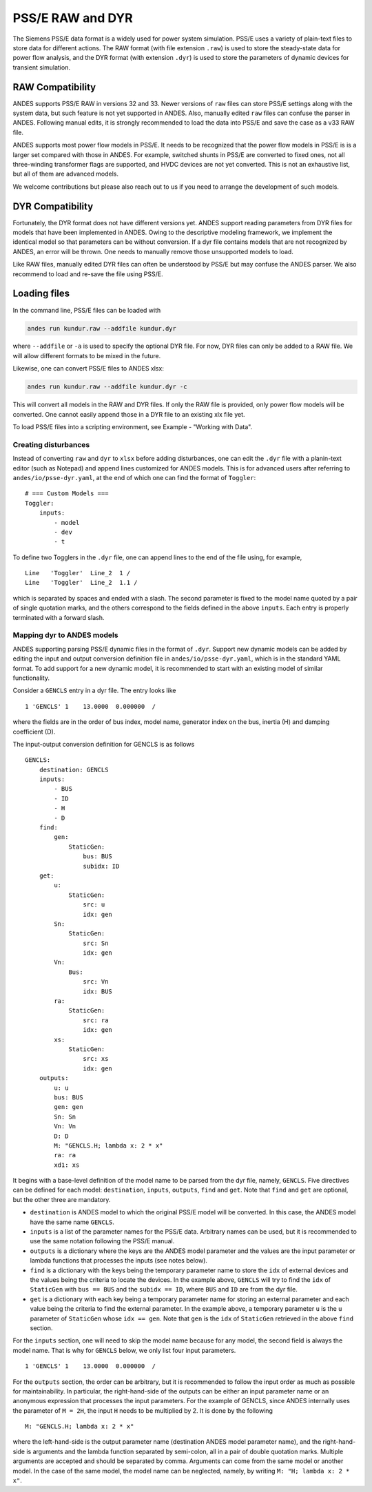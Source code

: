 
.. _psse:

PSS/E RAW and DYR
-----------------

The Siemens PSS/E data format is a widely used for power system simulation.
PSS/E uses a variety of plain-text files to store data for different actions.
The RAW format (with file extension ``.raw``) is used to store the steady-state
data for power flow analysis, and the DYR format (with extension ``.dyr``) is
used to store the parameters of dynamic devices for transient simulation.

RAW Compatibility
.................
ANDES supports PSS/E RAW in versions 32 and 33. Newer versions of
``raw`` files can store PSS/E settings along with the system data, but such
feature is not yet supported in ANDES. Also, manually edited ``raw`` files can
confuse the parser in ANDES. Following manual edits, it is strongly recommended
to load the data into PSS/E and save the case as a v33 RAW file.

ANDES supports most power flow models in PSS/E. It needs to be recognized that
the power flow models in PSS/E is is a larger set compared with those in ANDES.
For example, switched shunts in PSS/E are converted to fixed ones, not all
three-winding transformer flags are supported, and HVDC devices are not yet
converted. This is not an exhaustive list, but all of them are advanced models.

We welcome contributions but please also reach out to us if you need
to arrange the development of such models.

DYR Compatibility
.................

Fortunately, the DYR format does not have different versions yet. ANDES support
reading parameters from DYR files for models that have been implemented in
ANDES. Owing to the descriptive modeling framework, we implement the identical
model so that parameters can be without conversion. If a dyr file contains
models that are not recognized by ANDES, an error will be thrown. One needs to
manually remove those unsupported models to load.

Like RAW files, manually edited DYR files can often be understood by PSS/E but
may confuse the ANDES parser. We also recommend to load and re-save the file
using PSS/E.

Loading files
.............

In the command line, PSS/E files can be loaded with

.. code-block:: bash

    andes run kundur.raw --addfile kundur.dyr

where ``--addfile`` or ``-a`` is used to specify the optional DYR file. For
now, DYR files can only be added to a RAW file. We will allow different formats
to be mixed in the future.

Likewise, one can convert PSS/E files to ANDES xlsx:

.. code-block:: bash

    andes run kundur.raw --addfile kundur.dyr -c

This will convert all models in the RAW and DYR files. If only the RAW file is
provided, only power flow models will be converted. One cannot easily append
those in a DYR file to an existing xlx file yet.

To load PSS/E files into a scripting environment, see Example - "Working with
Data".


.. _`creating disturbances`:

Creating disturbances
=====================
Instead of converting ``raw`` and ``dyr`` to ``xlsx`` before adding
disturbances, one can edit the ``.dyr`` file with a planin-text editor (such as
Notepad) and append lines customized for ANDES models. This is for advanced
users after referring to ``andes/io/psse-dyr.yaml``, at the end of which one can
find the format of ``Toggler``: ::

    # === Custom Models ===
    Toggler:
        inputs:
            - model
            - dev
            - t

To define two Togglers in the ``.dyr`` file, one can append lines to the end of
the file using, for example, ::

    Line   'Toggler'  Line_2  1 /
    Line   'Toggler'  Line_2  1.1 /

which is separated by spaces and ended with a slash. The second parameter is
fixed to the model name quoted by a pair of single quotation marks, and the
others correspond to the fields defined in the above ``inputs``. Each entry is
properly terminated with a forward slash.

Mapping dyr to ANDES models
===========================

ANDES supporting parsing PSS/E dynamic files in the format of ``.dyr``.
Support new dynamic models can be added by editing the input and output
conversion definition file in ``andes/io/psse-dyr.yaml``,
which is in the standard YAML format.
To add support for a new dynamic model, it is recommended to start with
an existing model of similar functionality.

Consider a ``GENCLS`` entry in a dyr file. The entry looks like ::

      1 'GENCLS' 1    13.0000  0.000000  /

where the fields are in the order of bus index, model name,
generator index on the bus, inertia (H) and damping coefficient (D).

The input-output conversion definition for GENCLS is as follows ::

    GENCLS:
        destination: GENCLS
        inputs:
            - BUS
            - ID
            - H
            - D
        find:
            gen:
                StaticGen:
                    bus: BUS
                    subidx: ID
        get:
            u:
                StaticGen:
                    src: u
                    idx: gen
            Sn:
                StaticGen:
                    src: Sn
                    idx: gen
            Vn:
                Bus:
                    src: Vn
                    idx: BUS
            ra:
                StaticGen:
                    src: ra
                    idx: gen
            xs:
                StaticGen:
                    src: xs
                    idx: gen
        outputs:
            u: u
            bus: BUS
            gen: gen
            Sn: Sn
            Vn: Vn
            D: D
            M: "GENCLS.H; lambda x: 2 * x"
            ra: ra
            xd1: xs

It begins with a base-level definition of the model name to be parsed from the
dyr file, namely, ``GENCLS``. Five directives can be defined for each model:
``destination``, ``inputs``, ``outputs``, ``find`` and ``get``.
Note that ``find`` and ``get`` are optional, but the other three are mandatory.

- ``destination`` is ANDES model to which the original PSS/E model will be
  converted. In this case, the ANDES model have the same name ``GENCLS``.
- ``inputs`` is a list of the parameter names for the PSS/E data.
  Arbitrary names can be used, but it is recommended to use the same notation
  following the PSS/E manual.
- ``outputs`` is a dictionary where the keys are the ANDES model parameter and
  the values are the input parameter or lambda functions that processes the inputs
  (see notes below).
- ``find`` is a dictionary with the keys being the temporary parameter name to store
  the ``idx`` of
  external devices and the values being the criteria to locate the devices.
  In the example above, ``GENCLS`` will try to find the ``idx`` of ``StaticGen``
  with ``bus == BUS`` and the ``subidx == ID``, where ``BUS`` and ``ID`` are from
  the dyr file.
- ``get`` is a dictionary with each key being a temporary parameter name for storing
  an external parameter and each value being the criteria to find the external parameter.
  In the example above, a temporary parameter ``u`` is the ``u`` parameter of ``StaticGen``
  whose ``idx == gen``. Note that ``gen`` is the ``idx`` of ``StaticGen`` retrieved
  in the above ``find`` section.

For the ``inputs`` section, one will need to skip the model name
because for any model, the second field is always the model name.
That is why for ``GENCLS`` below, we only list four input parameters. ::

    1 'GENCLS' 1    13.0000  0.000000  /

For the ``outputs`` section, the order can be arbitrary, but it is recommended
to follow the input order as much as possible for maintainability.
In particular, the right-hand-side of the outputs can be either an input parameter name
or an anonymous expression that processes the input parameters.
For the example of GENCLS, since ANDES internally uses the parameter of ``M = 2H``,
the input ``H`` needs to be multiplied by 2.
It is done by the following ::

    M: "GENCLS.H; lambda x: 2 * x"

where the left-hand-side is the output parameter name (destination ANDES model parameter name),
and the right-hand-side is arguments and the lambda function separated by semi-colon, all in a
pair of double quotation marks.
Multiple arguments are accepted and should be separated by comma.
Arguments can come from the same model or another model.
In the case of the same model, the model name can be neglected, namely, by writing
``M: "H; lambda x: 2 * x"``.
